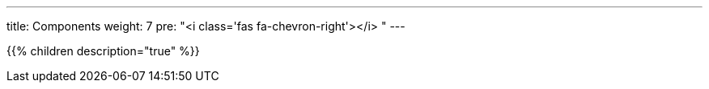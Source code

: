 ---
title: Components
weight: 7
pre: "<i class='fas fa-chevron-right'></i> "
---

{{% children description="true" %}}